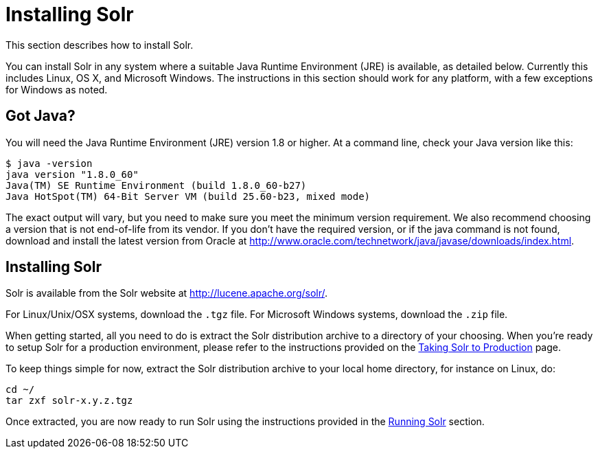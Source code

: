 = Installing Solr
:page-shortname: installing-solr
:page-permalink: installing-solr.html

This section describes how to install Solr.

You can install Solr in any system where a suitable Java Runtime Environment (JRE) is available, as detailed below. Currently this includes Linux, OS X, and Microsoft Windows. The instructions in this section should work for any platform, with a few exceptions for Windows as noted.

== Got Java?

You will need the Java Runtime Environment (JRE) version 1.8 or higher. At a command line, check your Java version like this:

[source,plain]
----
$ java -version
java version "1.8.0_60"
Java(TM) SE Runtime Environment (build 1.8.0_60-b27)
Java HotSpot(TM) 64-Bit Server VM (build 25.60-b23, mixed mode)
----

The exact output will vary, but you need to make sure you meet the minimum version requirement. We also recommend choosing a version that is not end-of-life from its vendor. If you don't have the required version, or if the java command is not found, download and install the latest version from Oracle at http://www.oracle.com/technetwork/java/javase/downloads/index.html.

[[install-command]]
== Installing Solr

Solr is available from the Solr website at http://lucene.apache.org/solr/.

For Linux/Unix/OSX systems, download the `.tgz` file. For Microsoft Windows systems, download the `.zip` file.

When getting started, all you need to do is extract the Solr distribution archive to a directory of your choosing. When you're ready to setup Solr for a production environment, please refer to the instructions provided on the <<taking-solr-to-production.adoc#taking-solr-to-production,Taking Solr to Production>> page.

To keep things simple for now, extract the Solr distribution archive to your local home directory, for instance on Linux, do:

[source,bash]
----
cd ~/
tar zxf solr-x.y.z.tgz
----

Once extracted, you are now ready to run Solr using the instructions provided in the <<running-solr.adoc#running-solr,Running Solr>> section.
